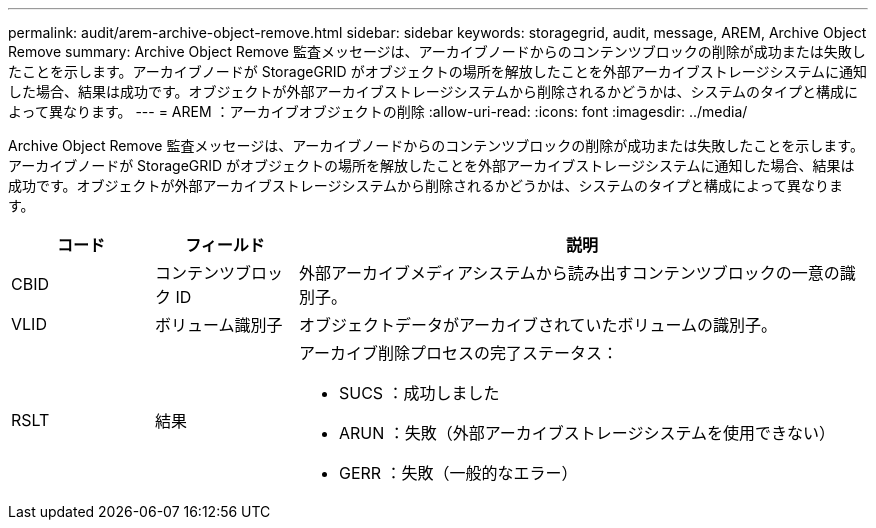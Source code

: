 ---
permalink: audit/arem-archive-object-remove.html 
sidebar: sidebar 
keywords: storagegrid, audit, message, AREM, Archive Object Remove 
summary: Archive Object Remove 監査メッセージは、アーカイブノードからのコンテンツブロックの削除が成功または失敗したことを示します。アーカイブノードが StorageGRID がオブジェクトの場所を解放したことを外部アーカイブストレージシステムに通知した場合、結果は成功です。オブジェクトが外部アーカイブストレージシステムから削除されるかどうかは、システムのタイプと構成によって異なります。 
---
= AREM ：アーカイブオブジェクトの削除
:allow-uri-read: 
:icons: font
:imagesdir: ../media/


[role="lead"]
Archive Object Remove 監査メッセージは、アーカイブノードからのコンテンツブロックの削除が成功または失敗したことを示します。アーカイブノードが StorageGRID がオブジェクトの場所を解放したことを外部アーカイブストレージシステムに通知した場合、結果は成功です。オブジェクトが外部アーカイブストレージシステムから削除されるかどうかは、システムのタイプと構成によって異なります。

[cols="1a,1a,4a"]
|===
| コード | フィールド | 説明 


 a| 
CBID
 a| 
コンテンツブロック ID
 a| 
外部アーカイブメディアシステムから読み出すコンテンツブロックの一意の識別子。



 a| 
VLID
 a| 
ボリューム識別子
 a| 
オブジェクトデータがアーカイブされていたボリュームの識別子。



 a| 
RSLT
 a| 
結果
 a| 
アーカイブ削除プロセスの完了ステータス：

* SUCS ：成功しました
* ARUN ：失敗（外部アーカイブストレージシステムを使用できない）
* GERR ：失敗（一般的なエラー）


|===